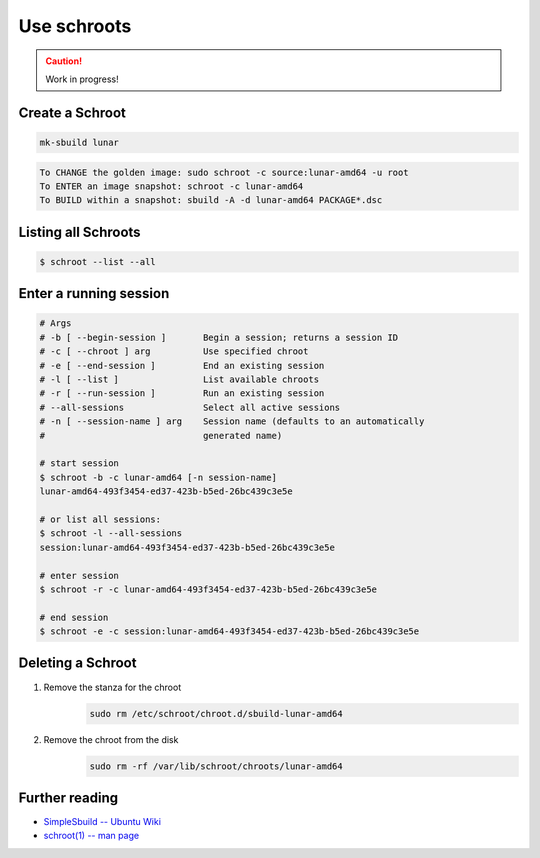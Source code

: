 .. _use-schroots:

Use schroots
============

.. caution::

    Work in progress!

Create a Schroot
----------------

.. code:: bash

    mk-sbuild lunar

.. code::

    To CHANGE the golden image: sudo schroot -c source:lunar-amd64 -u root
    To ENTER an image snapshot: schroot -c lunar-amd64
    To BUILD within a snapshot: sbuild -A -d lunar-amd64 PACKAGE*.dsc

Listing all Schroots
--------------------

.. code:: bash

    $ schroot --list --all

Enter a running session
-----------------------

.. code:: bash

    # Args
    # -b [ --begin-session ]       Begin a session; returns a session ID
    # -c [ --chroot ] arg          Use specified chroot
    # -e [ --end-session ]         End an existing session
    # -l [ --list ]                List available chroots
    # -r [ --run-session ]         Run an existing session
    # --all-sessions               Select all active sessions
    # -n [ --session-name ] arg    Session name (defaults to an automatically 
    #                              generated name)

    # start session
    $ schroot -b -c lunar-amd64 [-n session-name]
    lunar-amd64-493f3454-ed37-423b-b5ed-26bc439c3e5e

    # or list all sessions:
    $ schroot -l --all-sessions
    session:lunar-amd64-493f3454-ed37-423b-b5ed-26bc439c3e5e

    # enter session
    $ schroot -r -c lunar-amd64-493f3454-ed37-423b-b5ed-26bc439c3e5e

    # end session
    $ schroot -e -c session:lunar-amd64-493f3454-ed37-423b-b5ed-26bc439c3e5e

Deleting a Schroot
------------------

1. Remove the stanza for the chroot
    .. code:: bash
    
        sudo rm /etc/schroot/chroot.d/sbuild-lunar-amd64

#. Remove the chroot from the disk
    .. code:: bash

        sudo rm -rf /var/lib/schroot/chroots/lunar-amd64

    .. include:: ./test.sh
        :code: bash
        :start-after: # Start A
        :end-before: # End A

Further reading
---------------

- `SimpleSbuild -- Ubuntu Wiki <SimpleSbuildUbuntuWikiEntry_>`_
- `schroot(1) -- man page <SchrootManPage_>`_

.. _SimpleSbuildUbuntuWikiEntry: https://wiki.ubuntu.com/SimpleSbuild
.. _SchrootManPage: https://manpages.ubuntu.com/manpages/lunar/en/man1/schroot.1.html